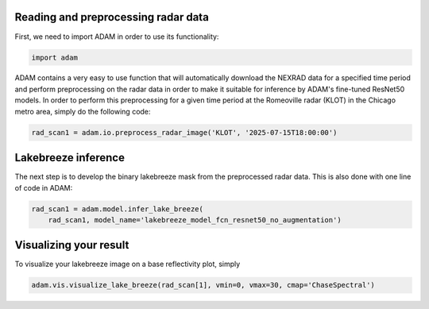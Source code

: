 Reading and preprocessing radar data
====================================

First, we need to import ADAM in order to use its functionality:

.. code-block:: python

    import adam

ADAM contains a very easy to use function that will automatically download the NEXRAD data for a specified
time period and perform preprocessing on the radar data in order to make it suitable for inference by 
ADAM's fine-tuned ResNet50 models. In order to perform this preprocessing for a given time period at 
the Romeoville radar (KLOT) in the Chicago metro area, simply do the following code:

.. code-block:: python

    rad_scan1 = adam.io.preprocess_radar_image('KLOT', '2025-07-15T18:00:00')

Lakebreeze inference
====================

The next step is to develop the binary lakebreeze mask from the preprocessed radar data. This is also done
with one line of code in ADAM:

.. code-block:: python
    
    rad_scan1 = adam.model.infer_lake_breeze(
        rad_scan1, model_name='lakebreeze_model_fcn_resnet50_no_augmentation')

Visualizing your result
=======================
To visualize your lakebreeze image on a base reflectivity plot, simply 

.. code-block:: python 
      
    adam.vis.visualize_lake_breeze(rad_scan[1], vmin=0, vmax=30, cmap='ChaseSpectral')

.. plot::

    import adam
    import matplotlib.pyplot as plt

    rad_scan1 = adam.io.preprocess_radar_image('KLOT', '2025-07-15T18:00:00')
    rad_scan1 = adam.model.infer_lake_breeze(
        rad_scan1, model_name='lakebreeze_model_fcn_resnet50_no_augmentation')
    fig, ax = adam.vis.visualize_lake_breeze(rad_scan1, vmin=0, vmax=30, cmap='ChaseSpectral')
    plt.show()







 